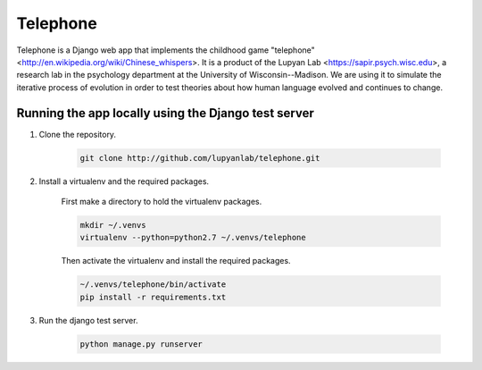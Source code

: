 Telephone
=========

Telephone is a Django web app that implements the childhood game "telephone"
<http://en.wikipedia.org/wiki/Chinese_whispers>. It is a product of the Lupyan
Lab <https://sapir.psych.wisc.edu>, a research lab in the psychology department
at the University of Wisconsin--Madison. We are using it to simulate the
iterative process of evolution in order to test theories about how human
language evolved and continues to change.

Running the app locally using the Django test server
-------

1. Clone the repository.

    .. code::

        git clone http://github.com/lupyanlab/telephone.git

2. Install a virtualenv and the required packages.

    First make a directory to hold the virtualenv packages.

    .. code::

        mkdir ~/.venvs
        virtualenv --python=python2.7 ~/.venvs/telephone

    Then activate the virtualenv and install the required packages.

    .. code::

        ~/.venvs/telephone/bin/activate
        pip install -r requirements.txt

3. Run the django test server.

    .. code::

        python manage.py runserver

